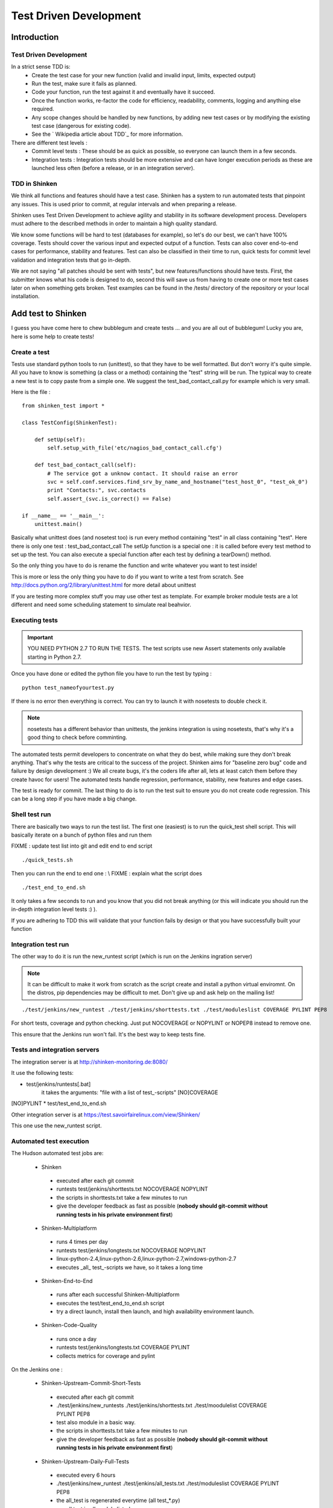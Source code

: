 .. _test_driven_development:


=======================
Test Driven Development
=======================

Introduction
============

Test Driven Development
-----------------------

In a strict sense TDD is: 
  * Create the test case for your new function (valid and invalid input, limits, expected output)
  * Run the test, make sure it fails as planned.
  * Code your function, run the test against it and eventually have it succeed. 
  * Once the function works, re-factor the code for efficiency, readability, comments, logging and anything else required. 
  * Any scope changes should be handled by new functions, by adding new test cases or by modifying the existing test case (dangerous for existing code). 
  * See the ` Wikipedia article about TDD`_ for more information.

There are different test levels : 
  * Commit level tests : These should be as quick as possible, so everyone can launch them in a few seconds. 
  * Integration tests : Integration tests should be more extensive and can have longer execution periods as these are launched less often (before a release, or in an integration server).




TDD in Shinken
--------------

We think all functions and features should have a test case. Shinken has a system to run automated tests that pinpoint any issues. This is used prior to commit, at regular intervals and when preparing a release.

Shinken uses Test Driven Development to achieve agility and stability in its software development process. Developers must adhere to the described methods in order to maintain a high quality standard.

We know some functions will be hard to test (databases for example), so let's do our best, we can't have 100% coverage. Tests should cover the various input and expected output of a function. Tests can also cover end-to-end cases for performance, stability and features. Test can also be classified in their time to run, quick tests for commit level validation and integration tests that go in-depth.

We are not saying "all patches should be sent with tests", but new features/functions should have tests. First, the submitter knows what his code is designed to do, second this will save us from having to create one or more test cases later on when something gets broken. Test examples can be found in the /tests/ directory of the repository or your local installation.



Add test to Shinken
===================

I guess you have come here to chew bubblegum and create tests ... and you are all out of bubblegum! Lucky you are, here is some help to create tests!



Create a test
-------------

Tests use standard python tools to run (unittest), so that they have to be well formatted. But don't worry it's quite simple. All you have to know is something (a class or a method) containing the "test" string will be run. The typical way to create a new test is to copy paste from a simple one. We suggest the test_bad_contact_call.py for example which is very small.

Here is the file : 

  
::

  from shinken_test import *
  
  class TestConfig(ShinkenTest):
  
      def setUp(self):
          self.setup_with_file('etc/nagios_bad_contact_call.cfg')
  
      def test_bad_contact_call(self):
          # The service got a unknow contact. It should raise an error
          svc = self.conf.services.find_srv_by_name_and_hostname("test_host_0", "test_ok_0")
          print "Contacts:", svc.contacts
          self.assert_(svc.is_correct() == False)
  
  if __name__ == '__main__':
      unittest.main()
  
  
Basically what unittest does (and nosetest too) is run every method containing "test" in all class containing "test". Here there is only one test : test_bad_contact_call
The setUp function is a special one : it is called before every test method to set up the test. You can also execute a special function after each test by defining a tearDown() method.

So the only thing you have to do is rename the function and write whatever you want to test inside! 

This is more or less the only thing you have to do if you want to write a test from scratch. See http://docs.python.org/2/library/unittest.html for more detail about unittest

If you are testing more complex stuff you may use other test as template. For example broker module tests are a lot different and need some scheduling statement to simulate real beahvior.



Executing tests 
----------------


.. important::  YOU NEED PYTHON 2.7 TO RUN THE TESTS. The test scripts use new Assert statements only available starting in Python 2.7.

Once you have done or edited the python file you have to run the test by typing :
  
::

   python test_nameofyourtest.py
   
If there is no error then everything is correct. You can try to launch it with nosetests to double check it. 

.. note::   nosetests has a different behavior than unittests, the jenkins integration is using nosetests, that's why it's a good thing to check before comminting.

The automated tests permit developers to concentrate on what they do best, while making sure they don't break anything. That's why the tests are critical to the success of the project. Shinken aims for "baseline zero bug" code and failure by design development :)
We all create bugs, it's the coders life after all, lets at least catch them before they create havoc for users! The automated tests handle regression, performance, stability, new features and edge cases.

The test is ready for commit. The last thing to do is to run the test suit to ensure you do not create code regression. This can be a long step if you have made a big change.



Shell test run 
---------------

There are basically two ways to run the test list. The first one (easiest) is to run the quick_test shell script. This will basically iterate on a bunch of python files and run them

FIXME : update test list into git and edit end to end script
  
::

  ./quick_tests.sh 
  
Then you can run the end to end one : \\
FIXME : explain what the script does
  
::

  ./test_end_to_end.sh 
  
It only takes a few seconds to run and you know that you did not break anything (or this will indicate you should run the in-depth integration level tests :) ).

If you are adhering to TDD this will validate that your function fails by design or that you have successfully built your function




Integration test run 
---------------------


The other way to do it is run the new_runtest script (which is run on the Jenkins ingration server)

.. note::   It can be difficult to make it work from scratch as the script create and install a python virtual enviromnt. On the distros, pip dependencies may be difficult to met. Don't give up and ask help on the mailing list! 

  
::

   ./test/jenkins/new_runtest ./test/jenkins/shorttests.txt ./test/moduleslist COVERAGE PYLINT PEP8
  
  
For short tests, coverage and python checking. Just put NOCOVERAGE or NOPYLINT or NOPEP8 instead to remove one.

This ensure that the Jenkins run won't fail. It's the best way to keep tests fine. 



Tests and integration servers 
------------------------------


The integration server is at http://shinken-monitoring.de:8080/

It use the following tests:

* test/jenkins/runtests[.bat]
   it takes the arguments: "file with a list of test_-scripts" [NO]COVERAGE
[NO]PYLINT
* test/test_end_to_end.sh


Other integration server is at https://test.savoirfairelinux.com/view/Shinken/

This one use the new_runtest script.



Automated test execution 
-------------------------


The Hudson automated test jobs are:

 * Shinken
  * executed after each git commit
  * runtests test/jenkins/shorttests.txt NOCOVERAGE NOPYLINT
  * the scripts in shorttests.txt take a few minutes to run
  * give the developer feedback as fast as possible (**nobody should git-commit without running tests in his private environment first**)

 * Shinken-Multiplatform
  * runs 4 times per day
  * runtests test/jenkins/longtests.txt NOCOVERAGE NOPYLINT
  * linux-python-2.4,linux-python-2.6,linux-python-2.7,windows-python-2.7
  * executes _all_ test_-scripts we have, so it takes a long time

 * Shinken-End-to-End
  * runs after each successful Shinken-Multiplatform
  * executes the test/test_end_to_end.sh script
  * try a direct launch, install then launch, and high availability environment launch.

 * Shinken-Code-Quality
  * runs once a day
  * runtests test/jenkins/longtests.txt COVERAGE PYLINT
  * collects metrics for coverage and pylint

On the Jenkins one : 

 * Shinken-Upstream-Commit-Short-Tests 	 
  * executed after each git commit
  * ./test/jenkins/new_runtests ./test/jenkins/shorttests.txt ./test/moodulelist COVERAGE PYLINT PEP8
  * test also module in a basic way.
  * the scripts in shorttests.txt take a few minutes to run
  * give the developer feedback as fast as possible (**nobody should git-commit without running tests in his private environment first**)

 * Shinken-Upstream-Daily-Full-Tests 
  * executed every 6 hours
  * ./test/jenkins/new_runtest ./test/jenkins/all_tests.txt ./test/moduleslist COVERAGE PYLINT PEP8
  * the all_test is regenerated everytime (all test_*.py)
  * run all test in all module listed
  * give a full view of shinken coverage.

.. _ Wikipedia article about TDD: http://en.wikipedia.org/wiki/Test-driven_development
